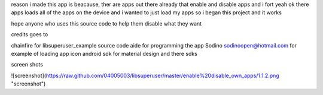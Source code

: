 reason i made this app is beacause, ther are apps out there 
already that enable and disable apps and i fort yeah ok there 
apps loads all of the apps on the device and i wanted to just 
load my apps so i began this project and it works 

hope anyone who uses this source code to help them disable
what they want

credits goes to

chainfire for libsuperuser_example source code 
aide for programming the app
Sodino sodinoopen@hotmail.com for example of loading app icon
android sdk for material design and there sdks



screen shots

![screenshot](https://raw.github.com/04005003/libsuperuser/master/enable%20disable_own_apps/1.1.2.png "screenshot")
